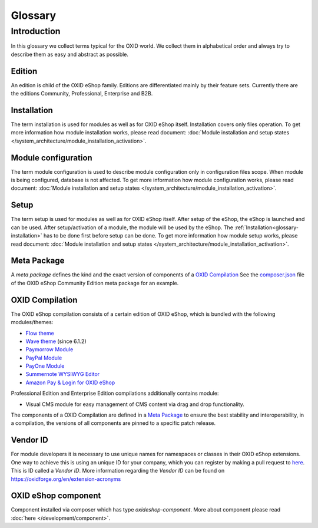 Glossary
========

Introduction
------------

In this glossary we collect terms typical for the OXID world. We collect them in alphabetical order and always try to describe them as easy and abstract as possible.


.. _glossary-edition:

Edition
^^^^^^^

An edition is child of the OXID eShop family. Editions are differentiated mainly by their feature sets.
Currently there are the editions Community, Professional, Enterprise and B2B.

.. _glossary-installation:

Installation
^^^^^^^^^^^^

The term installation is used for modules as well as for OXID eShop itself.
Installation covers only files operation. To get more information how module installation works, please
read document:
:doc:`Module installation and setup states </system_architecture/module_installation_activation>`.

Module configuration
^^^^^^^^^^^^^^^^^^^^

The term module configuration is used to describe module configuration only in configuration files scope.
When module is being configured, database is not affected.
To get more information how module configuration works, please read document:
:doc:`Module installation and setup states </system_architecture/module_installation_activation>`.

Setup
^^^^^

The term setup is used for modules as well as for OXID eShop itself. After setup of the eShop, the eShop is launched and
can be used. After setup/activation of a module, the module will be used by the eShop.
The :ref:`Installation<glossary-installation>` has to be done first before setup can be done.
To get more information how module setup works, please read document:
:doc:`Module installation and setup states </system_architecture/module_installation_activation>`.

Meta Package
^^^^^^^^^^^^

A *meta package* defines the kind and the exact version of components of a `OXID Compilation`_
See the `composer.json <https://github.com/OXID-eSales/oxideshop_metapackage_ce/blob/b-6.0/composer.json>`__
file of the OXID eShop Community Edition meta package for an example.

.. _glossary-oxid_compilation:

OXID Compilation
^^^^^^^^^^^^^^^^

The OXID eShop compilation consists of a certain edition of OXID eShop, which is bundled with the following modules/themes:

* `Flow theme <https://github.com/OXID-eSales/flow_theme/>`__
* `Wave theme <https://github.com/OXID-eSales/wave-theme/>`__ (since 6.1.2)
* `Paymorrow Module <https://github.com/OXID-eSales/paymorrow-module>`__
* `PayPal Module <https://github.com/OXID-eSales/paypal>`__
* `PayOne Module <https://github.com/payone-gmbh/oxid-6>`__
* `Summernote WYSIWYG Editor <https://github.com/OXID-eSales/ddoe-wysiwyg-editor-module>`__
* `Amazon Pay & Login for OXID eShop <https://github.com/bestit/amazon-pay-oxid>`__

Professional Edition and Enterprise Edition compilations additionally contains module:

* Visual CMS module for easy management of CMS content via drag and drop functionality.

The components of a OXID Compilation are defined in a `Meta Package`_
to ensure the best stability and interoperability, in a compilation, the versions of all components are pinned to a specific
patch release.

.. _glossary-vendor_id:

Vendor ID
^^^^^^^^^

For module developers it is necessary to use unique names for namespaces or classes in their OXID eShop extensions.
One way to achieve this is using an unique ID for your company, which you can register by making a pull request to
`here <https://github.com/OXIDprojects/OXIDforge-pages/blob/master/extension_acronyms.md>`__.
This is ID called a *Vendor ID*. More information regarding the *Vendor ID* can be found on https://oxidforge.org/en/extension-acronyms

OXID eShop component
^^^^^^^^^^^^^^^^^^^^

Component installed via composer which has type `oxideshop-component`. More about component please read
:doc:`here </development/component>`.
